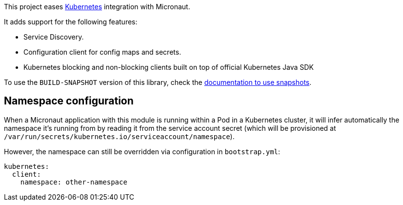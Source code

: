 This project eases https://kubernetes.io[Kubernetes] integration with Micronaut.

It adds support for the following features:

* Service Discovery.
* Configuration client for config maps and secrets.
* Kubernetes blocking and non-blocking clients built on top of official Kubernetes Java SDK

To use the `BUILD-SNAPSHOT` version of this library, check the
https://docs.micronaut.io/latest/guide/index.html#usingsnapshots[documentation to use snapshots].

## Namespace configuration

When a Micronaut application with this module is running within a Pod in a Kubernetes cluster, it will
infer automatically the namespace it's running from by reading it from the service account secret (which will be
provisioned at `/var/run/secrets/kubernetes.io/serviceaccount/namespace`).

However, the namespace can still be overridden via configuration in `bootstrap.yml`:

[source, yaml]
----
kubernetes:
  client:
    namespace: other-namespace
----